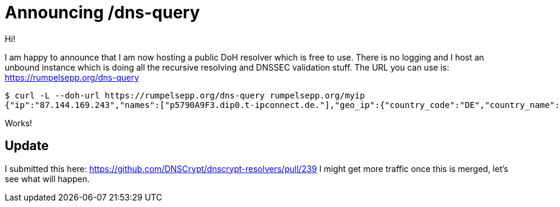 = Announcing /dns-query

Hi!

I am happy to announce that I am now hosting a public DoH resolver which is free to use.
There is no logging and I host an unbound instance which is doing all the recursive resolving and DNSSEC validation stuff.
The URL you can use is: https://rumpelsepp.org/dns-query

----
$ curl -L --doh-url https://rumpelsepp.org/dns-query rumpelsepp.org/myip
{"ip":"87.144.169.243","names":["p5790A9F3.dip0.t-ipconnect.de."],"geo_ip":{"country_code":"DE","country_name":"Germany","city":"Munich","postal":"80796","latitude":48.15,"longitude":11.5833}}
----

Works!

## Update

I submitted this here: https://github.com/DNSCrypt/dnscrypt-resolvers/pull/239
I might get more traffic once this is merged, let's see what will happen.

